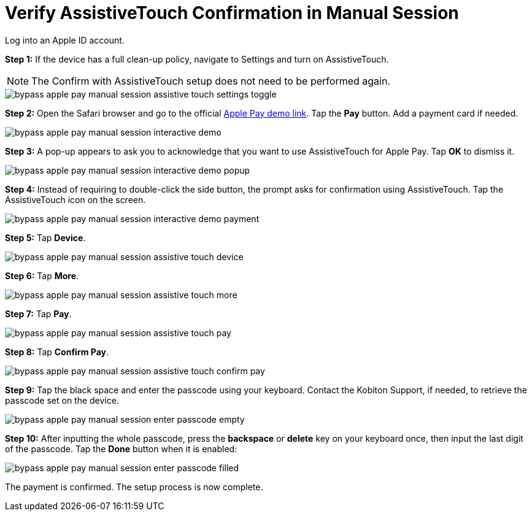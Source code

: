 = Verify AssistiveTouch Confirmation in Manual Session
:navtitle: Verify AssistiveTouch Confirmation in Manual Session

Log into an Apple ID account.

*Step 1:* If the device has a full clean-up policy, navigate to Settings and turn on AssistiveTouch.

[NOTE]
===============================
The Confirm with AssistiveTouch setup does not need to be performed again.
===============================

image::bypass-apple-pay-manual-session-assistive-touch-settings-toggle.PNG[]

*Step 2:* Open the Safari browser and go to the official link:https://applepaydemo.apple.com/[Apple Pay demo link]. Tap the *Pay* button. Add a payment card if needed.

image::bypass-apple-pay-manual-session-interactive-demo.PNG[]

*Step 3:* A pop-up appears to ask you to acknowledge that you want to use AssistiveTouch for Apple Pay. Tap *OK* to dismiss it.

image::bypass-apple-pay-manual-session-interactive-demo-popup.PNG[]

*Step 4:* Instead of requiring to double-click the side button, the prompt asks for confirmation using AssistiveTouch. Tap the AssistiveTouch icon on the screen.

image::bypass-apple-pay-manual-session-interactive-demo-payment.PNG[]

*Step 5:* Tap *Device*.

image::bypass-apple-pay-manual-session-assistive-touch-device.PNG[]

*Step 6:* Tap *More*.

image::bypass-apple-pay-manual-session-assistive-touch-more.PNG[]

*Step 7:* Tap *Pay*.

image::bypass-apple-pay-manual-session-assistive-touch-pay.PNG[]

*Step 8:* Tap *Confirm Pay*.

image::bypass-apple-pay-manual-session-assistive-touch-confirm-pay.PNG[]

*Step 9:* Tap the black space and enter the passcode using your keyboard. Contact the Kobiton Support, if needed, to retrieve the passcode set on the device.

image::bypass-apple-pay-manual-session-enter-passcode-empty.PNG[]

*Step 10:* After inputting the whole passcode, press the *backspace* or *delete* key on your keyboard once, then input the last digit of the passcode. Tap the *Done* button when it is enabled:

image::bypass-apple-pay-manual-session-enter-passcode-filled.PNG[]

The payment is confirmed. The setup process is now complete.

